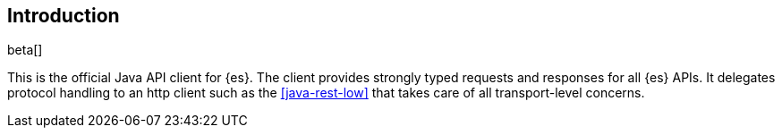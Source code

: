 [[introduction]]
== Introduction

beta[]

This is the official Java API client for {es}. The client provides strongly 
typed requests and responses for all {es} APIs. It delegates protocol handling 
to an http client such as the <<java-rest-low>> that takes care of all 
transport-level concerns.